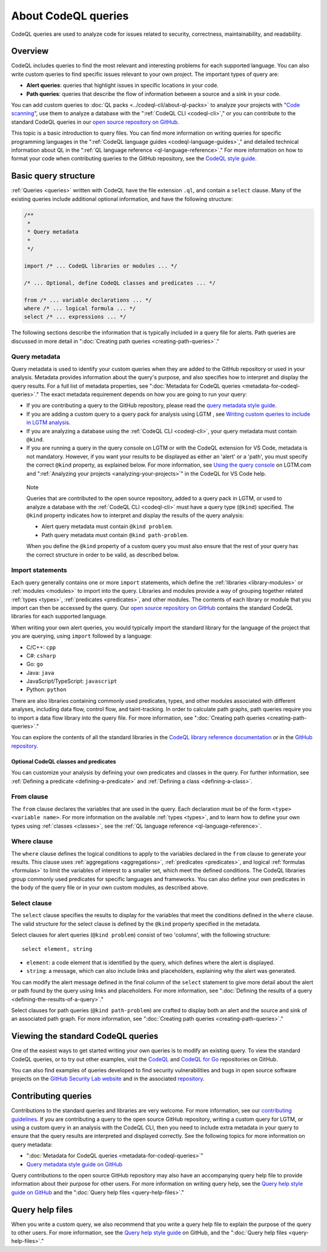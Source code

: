 .. _about-codeql-queries:

About CodeQL queries
####################

CodeQL queries are used to analyze code for issues related to security, correctness, maintainability, and readability. 

Overview
********

CodeQL includes queries to find the most relevant and interesting problems for each supported language. You can also write custom queries to find specific issues relevant to your own project. The important types of query are:

- **Alert queries**: queries that highlight issues in specific locations in your code.
- **Path queries**: queries that describe the flow of information between a source and a sink in your code.

You can add custom queries to :doc:`QL packs <../codeql-cli/about-ql-packs>` to analyze your projects with "`Code scanning <https://docs.github.com/github/finding-security-vulnerabilities-and-errors-in-your-code>`__", use them to analyze a database with the ":ref:`CodeQL CLI <codeql-cli>`," or you can contribute to the standard CodeQL queries in our `open source repository on GitHub <https://github.com/github/codeql>`__.

This topic is a basic introduction to query files. You can find more information on writing queries for specific programming languages in the ":ref:`CodeQL language guides <codeql-language-guides>`," and detailed technical information about QL in the ":ref:`QL language reference <ql-language-reference>`."
For more information on how to format your code when contributing queries to the GitHub repository, see the `CodeQL style guide <https://github.com/github/codeql/blob/main/docs/ql-style-guide.md>`__.

Basic query structure
*********************

:ref:`Queries <queries>` written with CodeQL have the file extension ``.ql``, and contain a ``select`` clause. Many of the existing queries include additional optional information, and have the following structure:

.. code-block:: ql

    /**
     * 
     * Query metadata
     *
     */

    import /* ... CodeQL libraries or modules ... */

    /* ... Optional, define CodeQL classes and predicates ... */

    from /* ... variable declarations ... */
    where /* ... logical formula ... */
    select /* ... expressions ... */

The following sections describe the information that is typically included in a query file for alerts. Path queries are discussed in more detail in ":doc:`Creating path queries <creating-path-queries>`." 

Query metadata
==============

Query metadata is used to identify your custom queries when they are added to the GitHub repository or used in your analysis. Metadata provides information about the query's purpose, and also specifies how to interpret and display the query results. For a full list of metadata properties, see ":doc:`Metadata for CodeQL queries <metadata-for-codeql-queries>`." The exact metadata requirement depends on how you are going to run your query:

- If you are contributing a query to the GitHub repository, please read the `query metadata style guide <https://github.com/github/codeql/blob/main/docs/query-metadata-style-guide.md>`__. 
- If you are adding a custom query to a query pack for analysis using LGTM , see `Writing custom queries to include in LGTM analysis <https://lgtm.com/help/lgtm/writing-custom-queries>`__.
- If you are analyzing a database using the :ref:`CodeQL CLI <codeql-cli>`, your query metadata must contain ``@kind``.
- If you are running a query in the query console on LGTM or with the CodeQL extension for VS Code, metadata is not mandatory. However, if you want your results to be displayed as either an 'alert' or a 'path', you must specify the correct ``@kind`` property, as explained below. For more information, see `Using the query console <https://lgtm.com/help/lgtm/using-query-console>`__ on LGTM.com and ":ref:`Analyzing your projects <analyzing-your-projects>`" in the CodeQL for VS Code help.

.. pull-quote:: 

    Note

    Queries that are contributed to the open source repository, added to a query pack in LGTM, or used to analyze a database with the :ref:`CodeQL CLI <codeql-cli>` must have a query type (``@kind``) specified. The ``@kind`` property indicates how to interpret and display the results of the query analysis:

    - Alert query metadata must contain ``@kind problem``.
    - Path query metadata must contain ``@kind path-problem``.

    When you define the ``@kind`` property of a custom query you must also ensure that the rest of your query has the correct structure in order to be valid, as described below.

Import statements
=================

Each query generally contains one or more ``import`` statements, which define the :ref:`libraries <library-modules>` or :ref:`modules <modules>` to import into the query. Libraries and modules provide a way of grouping together related :ref:`types <types>`, :ref:`predicates <predicates>`, and other modules. The contents of each library or module that you import can then be accessed by the query. 
Our `open source repository on GitHub <https://github.com/github/codeql>`__ contains the standard CodeQL libraries for each supported language.   

When writing your own alert queries, you would typically import the standard library for the language of the project that you are querying, using ``import`` followed by a language:

- C/C++: ``cpp``
- C#: ``csharp``
- Go: ``go``
- Java: ``java``
- JavaScript/TypeScript: ``javascript``
- Python: ``python``

There are also libraries containing commonly used predicates, types, and other modules associated with different analyses, including data flow, control flow, and taint-tracking. In order to calculate path graphs, path queries require you to import a data flow library into the query file. For more information, see ":doc:`Creating path queries <creating-path-queries>`."

You can explore the contents of all the standard libraries in the `CodeQL library reference documentation <https://codeql.github.com/codeql-standard-libraries/>`__ or in the `GitHub repository <https://github.com/github/codeql>`__.

Optional CodeQL classes and predicates
--------------------------------------

You can customize your analysis by defining your own predicates and classes in the query. For further information, see :ref:`Defining a predicate <defining-a-predicate>` and :ref:`Defining a class <defining-a-class>`. 

From clause
===========

The ``from`` clause declares the variables that are used in the query. Each declaration must be of the form ``<type> <variable name>``. 
For more information on the available :ref:`types <types>`, and to learn how to define your own types using :ref:`classes <classes>`, see the :ref:`QL language reference <ql-language-reference>`.

Where clause
============

The ``where`` clause defines the logical conditions to apply to the variables declared in the ``from`` clause to generate your results. This clause uses :ref:`aggregations <aggregations>`, :ref:`predicates <predicates>`, and logical :ref:`formulas <formulas>` to limit the variables of interest to a smaller set, which meet the defined conditions. 
The CodeQL libraries group commonly used predicates for specific languages and frameworks. You can also define your own predicates in the body of the query file or in your own custom modules, as described above.

Select clause
=============

The ``select`` clause specifies the results to display for the variables that meet the conditions defined in the ``where`` clause. The valid structure for the select clause is defined by the ``@kind`` property specified in the metadata. 

Select clauses for alert queries (``@kind problem``) consist of two 'columns', with the following structure::

    select element, string

- ``element``: a code element that is identified by the query, which defines where the alert is displayed.
- ``string``: a message, which can also include links and placeholders, explaining why the alert was generated. 

You can modify the alert message defined in the final column of the ``select`` statement to give more detail about the alert or path found by the query using links and placeholders. For more information, see ":doc:`Defining the results of a query <defining-the-results-of-a-query>`." 

Select clauses for path queries (``@kind path-problem``) are crafted to display both an alert and the source and sink of an associated path graph. For more information, see ":doc:`Creating path queries <creating-path-queries>`."

Viewing the standard CodeQL queries
***********************************

One of the easiest ways to get started writing your own queries is to modify an existing query. To view the standard CodeQL queries, or to try out other examples, visit the `CodeQL <https://github.com/github/codeql>`__ and `CodeQL for Go <https://github.com/github/codeql-go>`__ repositories on GitHub. 

You can also find examples of queries developed to find security vulnerabilities and bugs in open source software projects on the `GitHub Security Lab website <https://securitylab.github.com/research>`__ and in the associated `repository <https://github.com/github/securitylab>`__.

Contributing queries
********************

Contributions to the standard queries and libraries are very welcome. For more information, see our `contributing guidelines <https://github.com/github/codeql/blob/main/CONTRIBUTING.md>`__.
If you are contributing a query to the open source GitHub repository, writing a custom query for LGTM, or using a custom query in an analysis with the CodeQL CLI, then you need to include extra metadata in your query to ensure that the query results are interpreted and displayed correctly. See the following topics for more information on query metadata:

-  ":doc:`Metadata for CodeQL queries <metadata-for-codeql-queries>`"
-  `Query metadata style guide on GitHub <https://github.com/github/codeql/blob/main/docs/query-metadata-style-guide.md>`__

Query contributions to the open source GitHub repository may also have an accompanying query help file to provide information about their purpose for other users. For more information on writing query help, see the `Query help style guide on GitHub <https://github.com/github/codeql/blob/main/docs/query-help-style-guide.md>`__ and the ":doc:`Query help files <query-help-files>`."

Query help files
****************

When you write a custom query, we also recommend that you write a query help file to explain the purpose of the query to other users. For more information, see the `Query help style guide <https://github.com/github/codeql/blob/main/docs/query-help-style-guide.md>`__ on GitHub, and the ":doc:`Query help files <query-help-files>`." 
